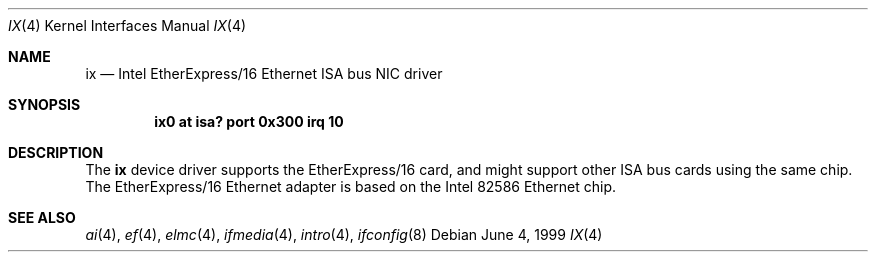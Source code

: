 .\"	$NetBSD: ix.4,v 1.6 2001/09/22 00:57:41 wiz Exp $
.\"
.\" Copyright (c) 1999 The NetBSD Foundation, Inc.
.\" All rights reserved.
.\"
.\" Redistribution and use in source and binary forms, with or without
.\" modification, are permitted provided that the following conditions
.\" are met:
.\" 1. Redistributions of source code must retain the above copyright
.\"    notice, this list of conditions and the following disclaimer.
.\" 2. Redistributions in binary form must reproduce the above copyright
.\"    notice, this list of conditions and the following disclaimer in the
.\"    documentation and/or other materials provided with the distribution.
.\" 3. All advertising materials mentioning features or use of this software
.\"    must display the following acknowledgement:
.\"        This product includes software developed by the NetBSD
.\"        Foundation, Inc. and its contributors.
.\" 4. Neither the name of The NetBSD Foundation nor the names of its
.\"    contributors may be used to endorse or promote products derived
.\"    from this software without specific prior written permission.
.\"
.\" THIS SOFTWARE IS PROVIDED BY THE NETBSD FOUNDATION, INC. AND CONTRIBUTORS
.\" ``AS IS'' AND ANY EXPRESS OR IMPLIED WARRANTIES, INCLUDING, BUT NOT LIMITED
.\" TO, THE IMPLIED WARRANTIES OF MERCHANTABILITY AND FITNESS FOR A PARTICULAR
.\" PURPOSE ARE DISCLAIMED.  IN NO EVENT SHALL THE FOUNDATION OR CONTRIBUTORS
.\" BE LIABLE FOR ANY DIRECT, INDIRECT, INCIDENTAL, SPECIAL, EXEMPLARY, OR
.\" CONSEQUENTIAL DAMAGES (INCLUDING, BUT NOT LIMITED TO, PROCUREMENT OF
.\" SUBSTITUTE GOODS OR SERVICES; LOSS OF USE, DATA, OR PROFITS; OR BUSINESS
.\" INTERRUPTION) HOWEVER CAUSED AND ON ANY THEORY OF LIABILITY, WHETHER IN
.\" CONTRACT, STRICT LIABILITY, OR TORT (INCLUDING NEGLIGENCE OR OTHERWISE)
.\" ARISING IN ANY WAY OUT OF THE USE OF THIS SOFTWARE, EVEN IF ADVISED OF THE
.\" POSSIBILITY OF SUCH DAMAGE.
.\"
.Dd June 4, 1999
.Dt IX 4
.Os
.Sh NAME
.Nm ix
.Nd Intel EtherExpress/16 Ethernet ISA bus NIC driver
.Sh SYNOPSIS
.Cd "ix0 at isa? port 0x300 irq 10"
.Sh DESCRIPTION
The
.Nm
device driver supports the EtherExpress/16 card, and might support
other
.Tn ISA
bus cards using the same chip.
The EtherExpress/16
.Tn Ethernet
adapter is based on the
.Tn Intel
82586
.Tn Ethernet
chip.
.Sh SEE ALSO
.Xr ai 4 ,
.Xr ef 4 ,
.Xr elmc 4 ,
.Xr ifmedia 4 ,
.Xr intro 4 ,
.Xr ifconfig 8
